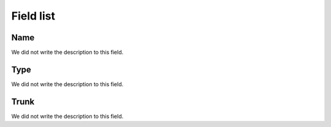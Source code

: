 .. _trunkGroup-menu-list:

**********
Field list
**********



.. _trunkGroup-name:

Name
""""

| We did not write the description to this field.




.. _trunkGroup-type:

Type
""""

| We did not write the description to this field.




.. _trunkGroup-id_trunk:

Trunk
"""""

| We did not write the description to this field.



